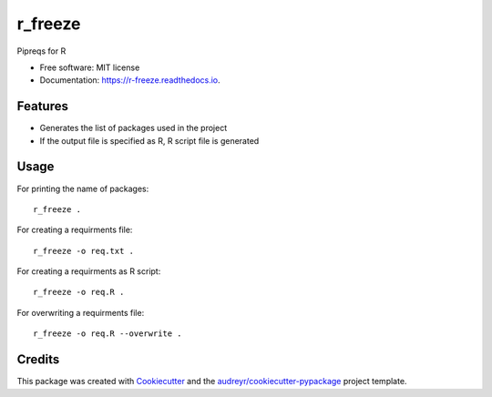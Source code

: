 ========
r_freeze
========


.. image:: https://img.shields.io/pypi/v/r_freeze.svg
        :target: https://pypi.python.org/pypi/r_freeze

.. image:: https://img.shields.io/travis/chinmayshah99/r_freeze.svg
        :target: https://travis-ci.com/chinmayshah99/r_freeze

.. image:: https://readthedocs.org/projects/r-freeze/badge/?version=latest
        :target: https://r-freeze.readthedocs.io/en/latest/?badge=latest
        :alt: Documentation Status


.. image:: https://pyup.io/repos/github/chinmayshah99/r_freeze/shield.svg
     :target: https://pyup.io/repos/github/chinmayshah99/r_freeze/
     :alt: Updates



Pipreqs for R


* Free software: MIT license
* Documentation: https://r-freeze.readthedocs.io.


Features
--------

* Generates the list of packages used in the project
* If the output file is specified as R, R script file is generated

Usage
-----


For printing the name of packages::

   r_freeze .

For creating a requirments file::

   r_freeze -o req.txt .

For creating a requirments as R script::

   r_freeze -o req.R .

For overwriting a requirments file::

   r_freeze -o req.R --overwrite .


Credits
-------

This package was created with Cookiecutter_ and the `audreyr/cookiecutter-pypackage`_ project template.

.. _Cookiecutter: https://github.com/audreyr/cookiecutter
.. _`audreyr/cookiecutter-pypackage`: https://github.com/audreyr/cookiecutter-pypackage
